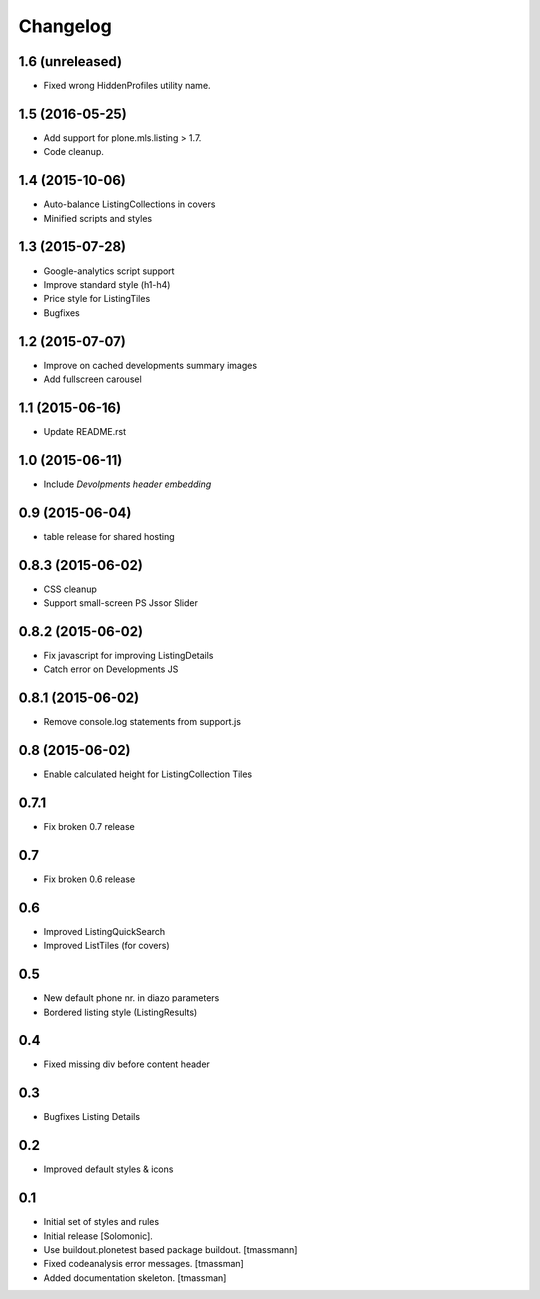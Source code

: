 Changelog
=========

1.6 (unreleased)
----------------

- Fixed wrong HiddenProfiles utility name.


1.5 (2016-05-25)
----------------

- Add support for plone.mls.listing > 1.7.
- Code cleanup.


1.4 (2015-10-06)
----------------

- Auto-balance ListingCollections in covers
- Minified scripts and styles


1.3 (2015-07-28)
----------------

- Google-analytics script support
- Improve standard style (h1-h4)
- Price style for ListingTiles
- Bugfixes


1.2 (2015-07-07)
----------------

- Improve on cached developments summary images
- Add fullscreen carousel


1.1 (2015-06-16)
----------------

- Update README.rst


1.0 (2015-06-11)
----------------

- Include *Devolpments header embedding*


0.9 (2015-06-04)
----------------

- table release for shared hosting


0.8.3 (2015-06-02)
------------------

- CSS cleanup
- Support small-screen PS Jssor Slider


0.8.2 (2015-06-02)
------------------

- Fix javascript for improving ListingDetails
- Catch error on Developments JS


0.8.1 (2015-06-02)
------------------

- Remove console.log statements from support.js


0.8 (2015-06-02)
----------------------

- Enable calculated height for ListingCollection Tiles


0.7.1
----------------------

- Fix broken 0.7 release


0.7
------------------------------

- Fix broken 0.6 release


0.6
------------------------------

- Improved ListingQuickSearch
- Improved ListTiles (for covers)


0.5
-------------------

- New default phone nr. in diazo parameters
- Bordered listing style (ListingResults)


0.4
-------------------

- Fixed missing div before content header



0.3
-------------------

- Bugfixes Listing Details



0.2
-------------------

- Improved default styles & icons


0.1
-------------------

- Initial set of styles and rules
- Initial release [Solomonic].
- Use buildout.plonetest based package buildout. [tmassmann]
- Fixed codeanalysis error messages. [tmassman]
- Added documentation skeleton. [tmassman]


